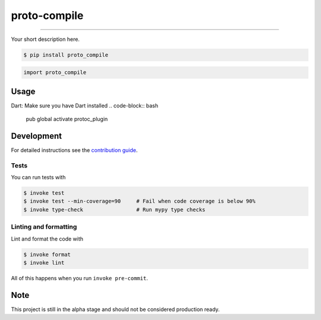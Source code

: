 ===============================
proto-compile
===============================

.. image:: https://github.com/romnn/proto_compile/workflows/test/badge.svg
        :target: https://github.com/romnn/proto_compile/actions
        :alt: Build Status

.. image:: https://img.shields.io/pypi/v/proto_compile.svg
        :target: https://pypi.python.org/pypi/proto_compile
        :alt: PyPI version

.. image:: https://img.shields.io/github/license/romnn/proto_compile
        :target: https://github.com/romnn/proto_compile
        :alt: License

.. image:: https://codecov.io/gh/romnn/proto_compile/branch/master/graph/badge.svg
        :target: https://codecov.io/gh/romnn/proto_compile
        :alt: Test Coverage

""""""""

Your short description here. 

.. code-block:: console

    $ pip install proto_compile

.. code-block:: python

    import proto_compile

Usage
-----

Dart:
Make sure you have Dart installed
.. code-block:: bash
  pub global activate protoc_plugin 

Development
-----------

For detailed instructions see the `contribution guide <CONTRIBUTING.rst>`_.

Tests
~~~~~~~
You can run tests with

.. code-block:: console

    $ invoke test
    $ invoke test --min-coverage=90     # Fail when code coverage is below 90%
    $ invoke type-check                 # Run mypy type checks

Linting and formatting
~~~~~~~~~~~~~~~~~~~~~~~~
Lint and format the code with

.. code-block:: console

    $ invoke format
    $ invoke lint

All of this happens when you run ``invoke pre-commit``.

Note
-----

This project is still in the alpha stage and should not be considered production ready.

